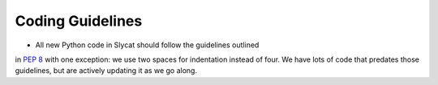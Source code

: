 .. _coding-guidelines:

Coding Guidelines
=================

* All new Python code in Slycat should follow the guidelines outlined 
in `PEP 8 <http://legacy.python.org/dev/peps/pep-0008>`_ with one 
exception: we use two spaces for indentation instead of four.  
We have lots of code that predates those guidelines, but are actively 
updating it as we go along.
